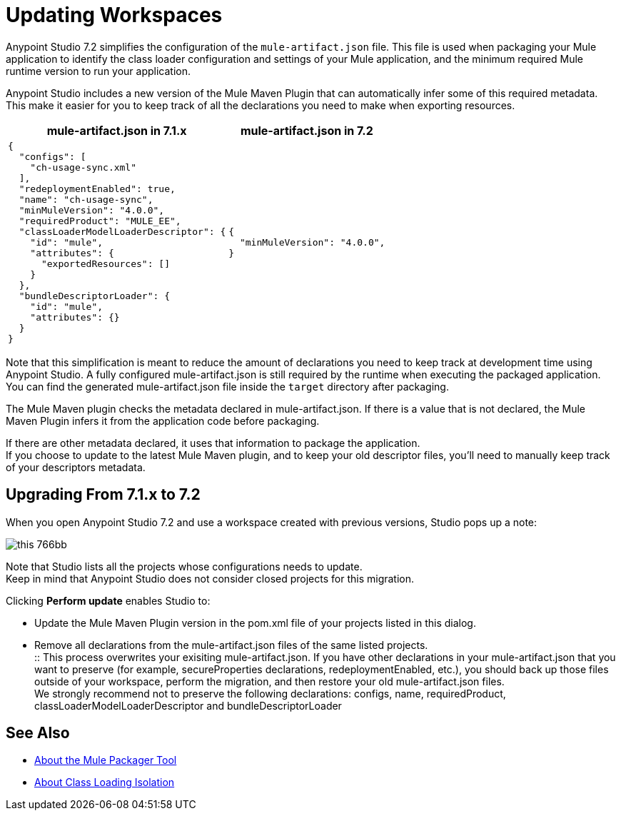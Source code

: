 = Updating Workspaces

Anypoint Studio 7.2 simplifies the configuration of the `mule-artifact.json` file. This file is used when packaging your Mule application to identify the class loader configuration and settings of your Mule application, and the minimum required Mule runtime version to run your application. +

Anypoint Studio includes a new version of the Mule Maven Plugin that can automatically infer some of this required metadata. This make it easier for you to keep track of all the declarations you need to make when exporting resources. +


[%header%autowidth.spread,cols="a,a"]
|===
| *mule-artifact.json* in 7.1.x | *mule-artifact.json* in 7.2
|
[source,json,linenums]
----
{
  "configs": [
    "ch-usage-sync.xml"
  ],
  "redeploymentEnabled": true,
  "name": "ch-usage-sync",
  "minMuleVersion": "4.0.0",
  "requiredProduct": "MULE_EE",
  "classLoaderModelLoaderDescriptor": {
    "id": "mule",
    "attributes": {
      "exportedResources": []
    }
  },
  "bundleDescriptorLoader": {
    "id": "mule",
    "attributes": {}
  }
}
----
|
[source,json,linenums]
----
{
  "minMuleVersion": "4.0.0",
}
----
|===

Note that this simplification is meant to reduce the amount of declarations you need to keep track at development time using Anypoint Studio. A fully configured mule-artifact.json is still required by the runtime when executing the packaged application. You can find the generated mule-artifact.json file inside the `target` directory after packaging.

The Mule Maven plugin checks the metadata declared in mule-artifact.json. If there is a value that is not declared, the Mule Maven Plugin infers it from the application code before packaging.

If there are other metadata declared, it uses that information to package the application. +
If you choose to update to the latest Mule Maven plugin, and to keep your old descriptor files, you'll need to manually keep track of your descriptors metadata.

== Upgrading From 7.1.x to 7.2

When you open Anypoint Studio 7.2 and use a workspace created with previous versions, Studio pops up a note:

image::this-766bb.png[align=center]

Note that Studio lists all the projects whose configurations needs to update. +
Keep in mind that Anypoint Studio does not consider closed projects for this migration.

Clicking *Perform update* enables Studio to:

* Update the Mule Maven Plugin version in the pom.xml file of your projects listed in this dialog.
* Remove all declarations from the mule-artifact.json files of the same listed projects. +
:: This process overwrites your exisiting mule-artifact.json. If you have other declarations in your mule-artifact.json that you want to preserve (for example, secureProperties declarations, redeploymentEnabled, etc.), you should back up those files outside of your workspace, perform the migration, and then restore your old mule-artifact.json files. +
We strongly recommend not to preserve the following declarations: configs, name, requiredProduct, classLoaderModelLoaderDescriptor and bundleDescriptorLoader


== See Also

* link:/mule4-user-guide/v/4.1/packager-concept[About the Mule Packager Tool]
* link:/mule4-user-guide/v/4.1/about-classloading-isolation[About Class Loading Isolation]

